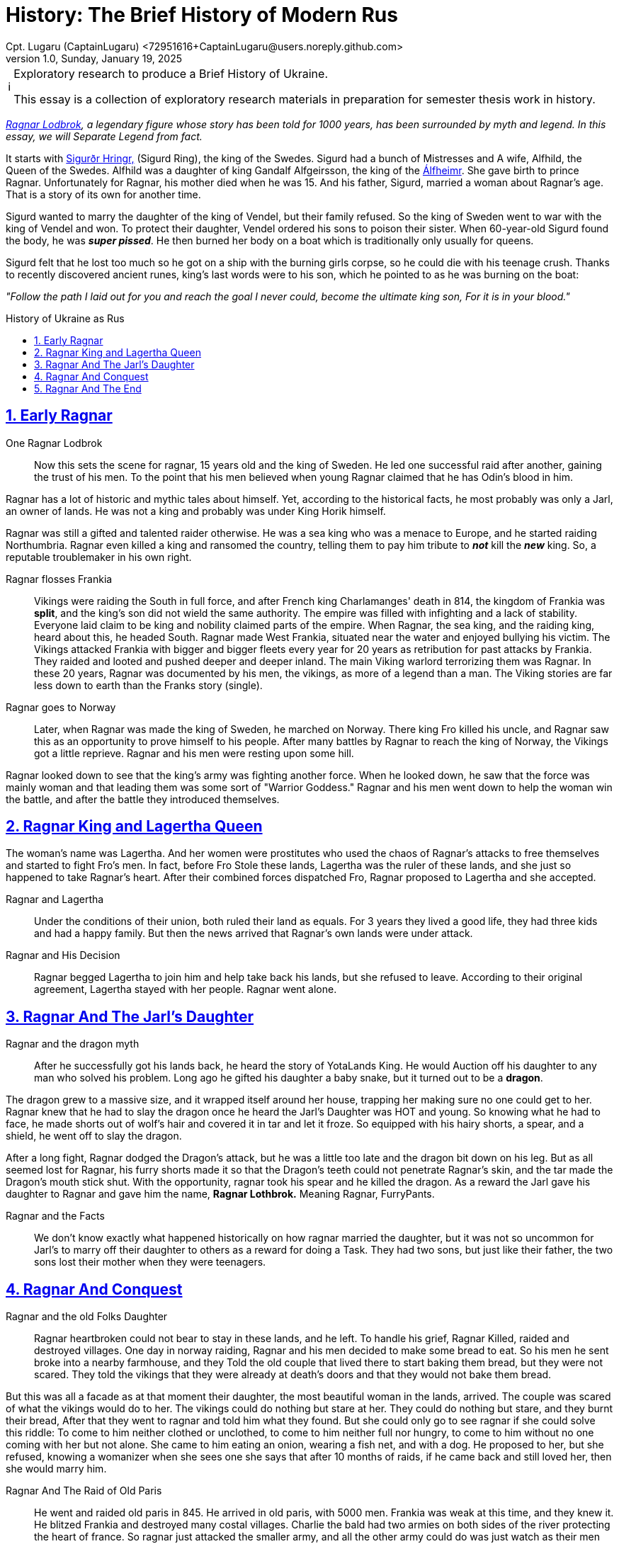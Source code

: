 = History: The Brief History of Modern Rus
Cpt. Lugaru (CaptainLugaru) <72951616+CaptainLugaru@users.noreply.github.com>
v1.0, Sunday, January 19, 2025
:description: Exploratory research into the history of modern Rus
:sectnums:
:sectanchors:
:sectlinks:
:icons: font
:tip-caption: 💡️
:note-caption: ℹ️
:important-caption: ❗
:caution-caption: 🔥
:warning-caption: ⚠️
:toc: preamble
:toclevels: 1
:toc-title: History of Ukraine as Rus
:keywords: Homeschool Learning Journey
:imagesdir: ./images
:labsdir: ./labs
ifdef::env-name[:relfilesuffix: .adoc]
:sigurd-norsk-name: Sigurðr Hringr,
:sigurd: https://en.wikipedia.org/wiki/Sigurd_Ring
:real-ragnar: https://www.historic-uk.com/HistoryUK/HistoryofEngland/Ragnar-Lothbrok/
:gandalf: https://en.wikipedia.org/wiki/Gandalf_Alfgeirsson
:alfheim: https://en.wikipedia.org/wiki/%C3%81lfheimr_(region)

[NOTE]
.Exploratory research to produce a Brief History of Ukraine.
====
This essay is a collection of exploratory research materials in preparation for semester thesis work in history.
====

_{real-ragnar}[Ragnar Lodbrok], a legendary figure whose story has been told for 1000 years, has been surrounded by myth and legend.
In this essay, we will Separate Legend from fact._

It starts with {sigurd}[{sigurd-norsk-name}] (Sigurd Ring), the king of the Swedes.
Sigurd had a bunch of Mistresses and A wife, Alfhild, the Queen of the Swedes.
Alfhild was a daughter of king Gandalf Alfgeirsson, the king of the {alfheim}[Álfheimr].
She gave birth to prince Ragnar.
Unfortunately for Ragnar, his mother died when he was 15.
And his father, Sigurd, married a woman about Ragnar's age.
That is a story of its own for another time.

Sigurd wanted to marry the daughter of the king of Vendel, but their family refused.
So the king of Sweden went to war with the king of Vendel and won.
To protect their daughter, Vendel ordered his sons to poison their sister.
When 60-year-old Sigurd found the body, he was *_super pissed_*.
He then burned her body on a boat which is traditionally only usually for queens.

Sigurd felt that he lost too much so he got on a ship with the burning girls corpse, so he could die with his teenage crush.
Thanks to recently discovered ancient runes, king's last words were to his son, which he pointed to as he was burning on the boat:

_"Follow the path I laid out for you and reach the goal I never could, become the ultimate king son, For it is in your blood."_

== Early Ragnar

One Ragnar Lodbrok::

Now this sets the scene for ragnar, 15 years old and the king of Sweden.
He led one successful raid after another, gaining the trust of his men.
To the point that his men believed when young Ragnar claimed that he has Odin's blood in him.

Ragnar has a lot of historic and mythic tales about himself.
Yet, according to the historical facts, he most probably was only a Jarl,
an owner of lands.
He was not a king and probably was under King Horik himself.

Ragnar was still a gifted and talented raider otherwise.
He was a sea king who was a menace to Europe, and he started raiding Northumbria.
Ragnar even killed a king and ransomed the country, telling them to pay him tribute to *_not_* kill the *_new_* king.
So, a reputable troublemaker in his own right.


Ragnar flosses Frankia::

Vikings were raiding the South in full force, and after French king Charlamanges' death in 814,
the kingdom of Frankia was *split*, and the king's son did not wield the same authority.
The empire was filled with infighting and a lack of stability.
Everyone laid claim to be king and nobility claimed parts of the empire.
When Ragnar, the sea king, and the raiding king, heard about this, he headed South.
Ragnar made West Frankia, situated near the water and enjoyed bullying his victim.
The Vikings attacked Frankia with bigger and bigger fleets every year for 20 years as retribution for past attacks by Frankia.
They raided and looted and pushed deeper and deeper inland.
The main Viking warlord terrorizing them was Ragnar.
In these 20 years, Ragnar was documented by his men, the vikings, as more of a legend than a man.
The Viking stories are far less down to earth than the Franks story (single).

Ragnar goes to Norway::

Later, when Ragnar was made the king of Sweden, he marched on Norway.
There king Fro killed his uncle, and Ragnar saw this as an opportunity to prove himself to his people.
After many battles by Ragnar to reach the king of Norway, the Vikings got a little reprieve.
Ragnar and his men were resting upon some hill.

Ragnar looked down to see that the king's army was fighting another force.
When he looked down, he saw that the force was mainly woman and that leading them was some sort of "Warrior Goddess."
Ragnar and his men went down to help the woman win the battle, and after the battle they introduced themselves.

== Ragnar King and Lagertha Queen

The woman's name was Lagertha.
And her women were prostitutes who used the chaos of Ragnar's attacks to free themselves and started to fight Fro's men.
In fact, before Fro Stole these lands, Lagertha was the ruler of these lands, and she just so happened to take Ragnar's heart.
After their combined forces dispatched Fro, Ragnar proposed to Lagertha and she accepted.

Ragnar and Lagertha::

Under the conditions of their union, both ruled their land as equals.
For 3 years they lived a good life, they had three kids and had a happy family.
But then the news arrived that Ragnar's own lands were under attack.

Ragnar and His Decision::

Ragnar begged Lagertha to join him and help take back his lands, but she refused to leave.
According to their original agreement, Lagertha stayed with her people.
Ragnar went alone.

== Ragnar And The Jarl's Daughter

Ragnar and the dragon myth::

After he successfully got his lands back, he heard the story of YotaLands King.
He would Auction off his daughter to any man who solved his problem.
Long ago he gifted his daughter a baby snake, but it turned out to be a *dragon*.

The dragon grew to a massive size, and it wrapped itself around her house,
trapping her making sure no one could get to her.
Ragnar knew that he had to slay the dragon once he heard the Jarl's Daughter was HOT and young.
So knowing what he had to face, he made shorts out of wolf's hair and covered it in tar and let it froze.
So equipped with his hairy shorts, a spear, and a shield, he went off to slay the dragon.

After a long fight, Ragnar dodged the Dragon's attack, but he was a little too late and the dragon bit down on his leg.
But as all seemed lost for Ragnar, his furry shorts made it so that the Dragon's teeth could not penetrate Ragnar's skin, and the tar made the Dragon's mouth stick shut.
With the opportunity, ragnar took his spear and he killed the dragon.
As a reward the Jarl gave his daughter to Ragnar and gave him the name, *Ragnar Lothbrok.*
Meaning Ragnar, FurryPants.

Ragnar and the Facts::

We don't know exactly what happened historically on how ragnar married the daughter, but it was not so uncommon for Jarl's to marry off their daughter to others as a reward for doing a Task.
They had two sons, but just like their father, the two sons lost their mother when they were teenagers.

== Ragnar And Conquest

Ragnar and the old Folks Daughter::

Ragnar heartbroken could not bear to stay in these lands, and he left.
To handle his grief, Ragnar Killed, raided and destroyed villages.
One day in norway raiding, Ragnar and his men decided to make some bread to eat.
So his men he sent broke into a nearby farmhouse, and they Told the old couple that lived there to start baking them bread, but they were not scared.
They told the vikings that they were already at death's doors and that they would not bake them bread.

But this was all a facade as at that moment their daughter, the most beautiful woman in the lands, arrived.
The couple was scared of what the vikings would do to her.
The vikings could do nothing but stare at her.
They could do nothing but stare, and they burnt their bread, After that they went to ragnar and told him what they found.
But she could only go to see ragnar if she could solve this riddle: To come to him neither clothed or unclothed, to come to him neither full nor hungry, to come to him without no one coming with her but not alone.
She came to him eating an onion, wearing a fish net, and with a dog.
He proposed to her, but she refused, knowing a womanizer when she sees one she says that after 10 months of raids, if he came back and still loved her, then she would marry him.

Ragnar And The Raid of Old Paris::

He went and raided old paris in 845. He arrived in old paris, with 5000 men.
Frankia was weak at this time, and they knew it.
He blitzed Frankia and destroyed many costal villages.
Charlie the bald had two armies on both sides of the river protecting the heart of france.
So ragnar just attacked the smaller army, and all the other army could do was just watch as their men were being slaughtered.
Ragnar took the remaining members of the smaller army and made a bloody ritual with them to odin.
Then on Easter sunday, further demoralizing frankia he attacked paris, Showing god was not protecting them.

He forced them to pay him 7000 pounds of gold. And then he raided every costal village they had and returned to norway.

:: Ragnar And The Valkyrie's Daughter :: They got married, and She reveled that she was a daughter of a legendary dragon slayer and a valkyrie.
They had Four legendary sons.

== Ragnar And The End

Ragnar And The Trap ::
Ragnar got old and lazy and faded into legends.
But he was still alive and wanted to add to his story before he passed, and his sons surpassed him.
Ragnar decided to end his days attacking northumbria.
Where his first raids started.
Ragnar and his men raided deep into ireland.
But the leader of Northumbria was pretending to lose.
They trapped and surrounded him in ireland and won in a 1-sided battle.
They captured him and threw him into a pit of snakes.

Ragnar And The Death Speech ::

This is what he wanted though, so he had his famous death speech as they were preparing to throw him in:"It gladdens me to know that balder's Father makes ready the benches for banquet, soon we shall be drinking ale from the curved horn's, the champion that comes into Odin's dwelling does not lament his death I shall not enter his hall with words of fear upon my lips, the Aesir welcomes me, death comes without lamenting eager am I to depart this Disir Summon me home those who Odin sends for me the valkyries from the halls of the lord of the host."I will not lament my death, gladly I shall drink ale in the high seat with the aesir, the days of my life are ended, and I laugh while I die."His last words were, "If the porkers knew the punishment of the boar pig, Surly they would break into the sty and hasten to lose him from his affliction."

Ragnar's Legacy::

Once they heard the legend that their father Had died, his sons gathered the largest viking army in history, the great heathen army which would invade England in 865, and they raided.
They unleashed absolute violence for the next 14 years.
All to avenge ragnar.